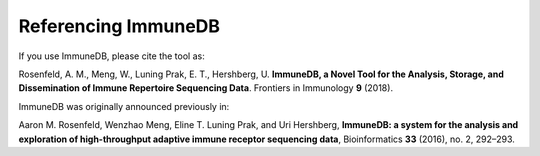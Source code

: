 Referencing ImmuneDB
====================
If you use ImmuneDB, please cite the tool as:

Rosenfeld, A. M., Meng, W., Luning Prak, E. T., Hershberg, U. **ImmuneDB, a
Novel Tool for the Analysis, Storage, and Dissemination of Immune Repertoire
Sequencing Data**. Frontiers in Immunology **9** (2018).

ImmuneDB was originally announced previously in:

Aaron M. Rosenfeld, Wenzhao Meng, Eline T. Luning Prak, and Uri Hershberg,
**ImmuneDB: a system for the analysis and exploration of high-throughput
adaptive immune receptor sequencing data**, Bioinformatics **33** (2016), no. 2,
292–293.
